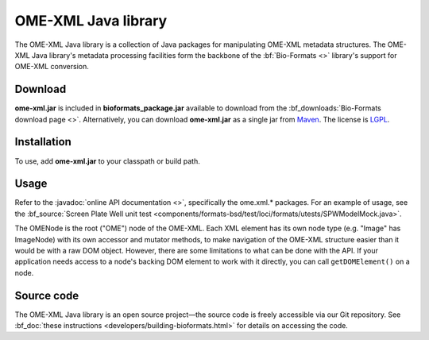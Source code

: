 OME-XML Java library
====================


The OME-XML Java library is a collection of Java packages for
manipulating OME-XML metadata structures. The OME-XML Java library's
metadata processing facilities form the backbone of the
:bf:`Bio-Formats <>` library's support for OME-XML conversion.

Download
--------

**ome-xml.jar** is included in **bioformats_package.jar** available to
download from the :bf_downloads:`Bio-Formats download page <>`. Alternatively,
you can download **ome-xml.jar** as a single jar from `Maven <http://search.maven.org/#search%7Cgav%7C1%7Cg%3A%22org.openmicroscopy%22%20AND%20a%3A%22ome-xml%22>`_. The
license is `LGPL <http://www.gnu.org/licenses/lgpl.html>`_.

Installation
------------

To use, add **ome-xml.jar** to your classpath or build path.

Usage
-----

Refer to the :javadoc:`online API documentation <>`, specifically the
ome.xml.\* packages. For an example of usage, see the
:bf_source:`Screen Plate Well unit test <components/formats-bsd/test/loci/formats/utests/SPWModelMock.java>`.

The OMENode is the root ("OME") node of the OME-XML. Each XML element
has its own node type (e.g. "Image" has ImageNode) with its own
accessor and mutator methods, to make navigation of the OME-XML
structure easier than it would be with a raw DOM object. However, there
are some limitations to what can be done with the API. If your
application needs access to a node's backing DOM element to work with it
directly, you can call ``getDOMElement()`` on a node.

Source code
-----------

The OME-XML Java library is an open source project—the source code is
freely accessible via our Git repository. See 
:bf_doc:`these instructions <developers/building-bioformats.html>` for details
on accessing the code.

